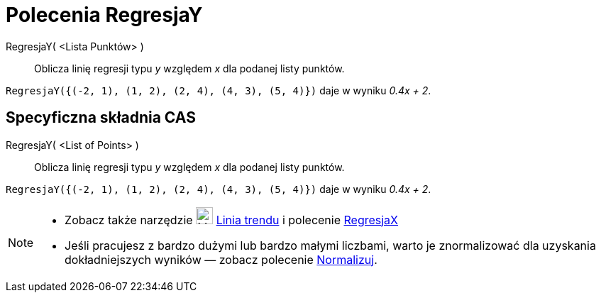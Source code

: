 = Polecenia RegresjaY
:page-en: commands/FitLine
ifdef::env-github[:imagesdir: /en/modules/ROOT/assets/images]

RegresjaY( <Lista Punktów> )::
  Oblicza linię regresji typu _y_ względem _x_ dla podanej listy punktów.

[EXAMPLE]
====

`++RegresjaY({(-2, 1), (1, 2), (2, 4), (4, 3), (5, 4)})++` daje w wyniku _0.4x + 2_.

====

== Specyficzna składnia CAS

RegresjaY( <List of Points> )::
  Oblicza linię regresji typu _y_ względem _x_ dla podanej listy punktów.

[EXAMPLE]
====

`++RegresjaY({(-2, 1), (1, 2), (2, 4), (4, 3), (5, 4)})++` daje w wyniku _0.4x + 2_.

====

[NOTE]
====

* Zobacz także narzędzie image:24px-Mode_fitline.svg.png[Mode fitline.svg,width=24,height=24] xref:/tools/Linia_trendu.adoc[Linia
trendu] i polecenie xref:/commands/RegresjaX.adoc[RegresjaX]
* Jeśli pracujesz z bardzo dużymi lub bardzo małymi liczbami, warto je znormalizować dla uzyskania dokładniejszych wyników — zobacz polecenie
xref:/commands/Normalizuj.adoc[Normalizuj].

====

